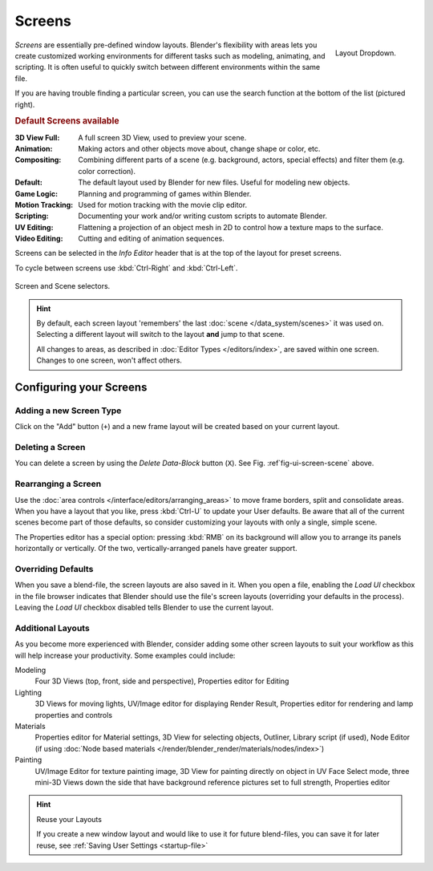 
*******
Screens
*******

.. figure:: /images/scene-sr_layout_dropdown25.jpg
   :align: right

   Layout Dropdown.


*Screens* are essentially pre-defined window layouts.
Blender's flexibility with areas lets you create customized working environments for
different tasks such as modeling, animating, and scripting.
It is often useful to quickly switch between different environments within the same file.

If you are having trouble finding a particular screen,
you can use the search function at the bottom of the list (pictured right).

.. rubric:: Default Screens available

:3D View Full: A full screen 3D View, used to preview your scene.
:Animation: Making actors and other objects move about, change shape or color, etc.
:Compositing: Combining different parts of a scene
  (e.g. background, actors, special effects) and filter them (e.g. color correction).
:Default: The default layout used by Blender for new files. Useful for modeling new objects.
:Game Logic: Planning and programming of games within Blender.
:Motion Tracking: Used for motion tracking with the movie clip editor.
:Scripting: Documenting your work and/or writing custom scripts to automate Blender.
:UV Editing: Flattening a projection of an object mesh in 2D to control how a texture maps to the surface.
:Video Editing: Cutting and editing of animation sequences.

Screens can be selected in the *Info Editor* header that is at the top of the
layout for preset screens.

To cycle between screens use :kbd:`Ctrl-Right` and :kbd:`Ctrl-Left`.

.. _fig-ui-screen-scene:

.. figure:: /images/interface_screen-scene-selector.jpg
   :align: center

   Screen and Scene selectors.

.. hint::

   By default, each screen layout 'remembers' the last :doc:`scene </data_system/scenes>`
   it was used on. Selecting a different layout will switch to the layout **and** jump to that scene.

   All changes to areas, as described in :doc:`Editor Types </editors/index>`, are saved within one screen.
   Changes to one screen, won't affect others.


Configuring your Screens
========================

Adding a new Screen Type
------------------------

Click on the "Add" button (``+``) and a new frame layout will be
created based on your current layout.


Deleting a Screen
-----------------

You can delete a screen by using the *Delete Data-Block* button (``X``).
See Fig. :ref`fig-ui-screen-scene` above.


Rearranging a Screen
--------------------

Use the :doc:`area controls </interface/editors/arranging_areas>`
to move frame borders, split and consolidate areas.
When you have a layout that you like, press :kbd:`Ctrl-U` to update your User defaults.
Be aware that all of the current scenes become part of those defaults,
so consider customizing your layouts with only a single, simple scene.

The Properties editor has a special option: pressing :kbd:`RMB` on its background will
allow you to arrange its panels horizontally or vertically. Of the two,
vertically-arranged panels have greater support.


Overriding Defaults
-------------------

When you save a blend-file, the screen layouts are also saved in it. When you open a file,
enabling the *Load UI* checkbox in the file browser indicates that Blender should
use the file's screen layouts (overriding your defaults in the process).
Leaving the *Load UI* checkbox disabled tells Blender to use the current layout.


Additional Layouts
------------------

As you become more experienced with Blender, consider adding some other screen layouts to suit
your workflow as this will help increase your productivity. Some examples could include:

Modeling
   Four 3D Views (top, front, side and perspective), Properties editor for Editing
Lighting
   3D Views for moving lights, UV/Image editor for displaying Render Result,
   Properties editor for rendering and lamp properties and controls
Materials
   Properties editor for Material settings, 3D View for selecting objects, Outliner,
   Library script (if used), Node Editor
   (if using :doc:`Node based materials </render/blender_render/materials/nodes/index>`)
Painting
   UV/Image Editor for texture painting image,
   3D View for painting directly on object in UV Face Select mode,
   three mini-3D Views down the side that have background
   reference pictures set to full strength, Properties editor


.. hint:: Reuse your Layouts

   If you create a new window layout and would like to use it for future blend-files,
   you can save it for later reuse, see :ref:`Saving User Settings <startup-file>`
